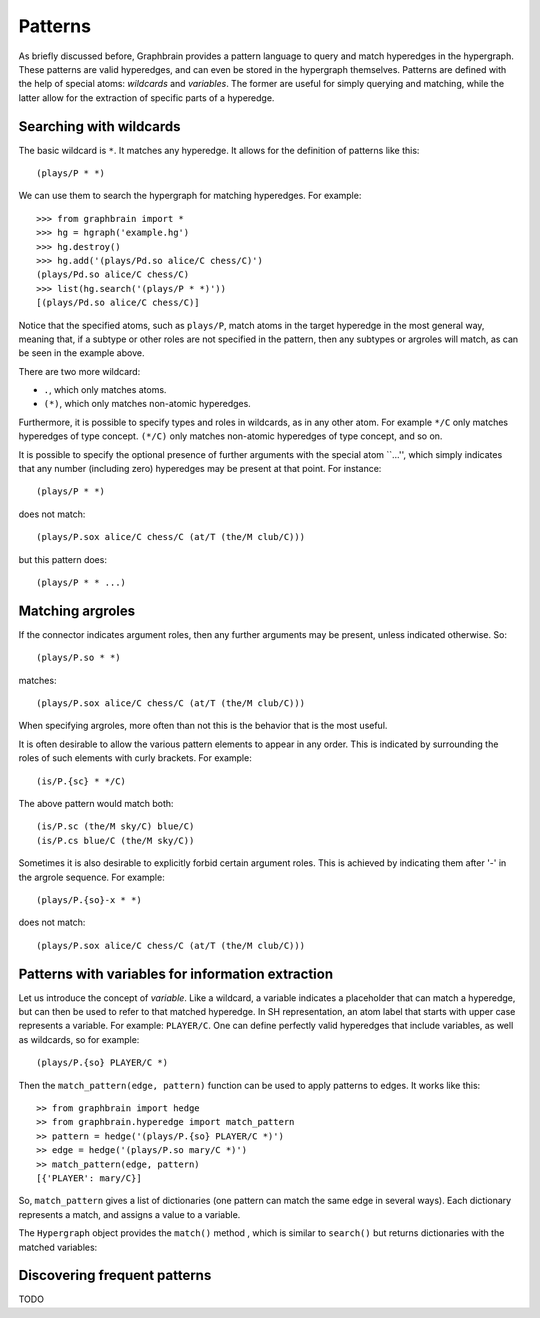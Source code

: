 ========
Patterns
========


As briefly discussed before, Graphbrain provides a pattern language to query and match hyperedges in the hypergraph. These patterns are valid hyperedges, and can even be stored in the hypergraph themselves. Patterns are defined with the help of special atoms: *wildcards* and *variables*. The former are useful for simply querying and matching, while the latter allow for the extraction of specific parts of a hyperedge.


Searching with wildcards
========================

The basic wildcard is ``*``. It matches any hyperedge. It allows for the definition of patterns like this::

   (plays/P * *)

We can use them to search the hypergraph for matching hyperedges. For example::

   >>> from graphbrain import *
   >>> hg = hgraph('example.hg')
   >>> hg.destroy()
   >>> hg.add('(plays/Pd.so alice/C chess/C)')
   (plays/Pd.so alice/C chess/C)
   >>> list(hg.search('(plays/P * *)'))
   [(plays/Pd.so alice/C chess/C)]

Notice that the specified atoms, such as ``plays/P``, match atoms in the target hyperedge in the most general way, meaning that, if a subtype or other roles are not specified in the pattern, then any subtypes or argroles will match, as can be seen in the example above.

There are two more wildcard:

- ``.``, which only matches atoms.
- ``(*)``, which only matches non-atomic hyperedges.

Furthermore, it is possible to specify types and roles in wildcards, as in any other atom. For example ``*/C`` only matches hyperedges of type concept. ``(*/C)`` only matches non-atomic hyperedges of type concept, and so on.

It is possible to specify the optional presence of further arguments with the special atom ``...'', which simply indicates that any number (including zero) hyperedges may be present at that point. For instance::

   (plays/P * *)

does not match::

   (plays/P.sox alice/C chess/C (at/T (the/M club/C)))

but this pattern does::

   (plays/P * * ...)


Matching argroles
=================

If the connector indicates argument roles, then any further arguments may be present, unless indicated otherwise. So::

   (plays/P.so * *)

matches::

   (plays/P.sox alice/C chess/C (at/T (the/M club/C)))

When specifying argroles, more often than not this is the behavior that is the most useful. 

It is often desirable to allow the various pattern elements to appear in any order. This is indicated by surrounding the roles of such elements with curly brackets. For example::

   (is/P.{sc} * */C)

The above pattern would match both::

   (is/P.sc (the/M sky/C) blue/C)
   (is/P.cs blue/C (the/M sky/C))

Sometimes it is also desirable to explicitly forbid certain argument roles. This is achieved by indicating them after '-' in the argrole sequence. For example::

   (plays/P.{so}-x * *)

does not match::

   (plays/P.sox alice/C chess/C (at/T (the/M club/C)))


Patterns with variables for information extraction
==================================================

Let us introduce the concept of *variable*. Like a wildcard, a variable indicates a placeholder that can match a hyperedge, but can then be used to refer to that matched hyperedge. In SH representation, an atom label that starts with upper case represents a variable. For example: ``PLAYER/C``. One can define perfectly valid hyperedges that include variables, as well as wildcards, so for example::

   (plays/P.{so} PLAYER/C *)

Then the ``match_pattern(edge, pattern)`` function can be used to apply patterns to edges. It works like this::

   >> from graphbrain import hedge
   >> from graphbrain.hyperedge import match_pattern
   >> pattern = hedge('(plays/P.{so} PLAYER/C *)')
   >> edge = hedge('(plays/P.so mary/C *)')
   >> match_pattern(edge, pattern)
   [{'PLAYER': mary/C}]

So, ``match_pattern`` gives a list of dictionaries (one pattern can match the same edge in several ways). Each dictionary represents a match, and assigns a value to a variable.

The ``Hypergraph`` object provides the ``match()`` method , which is similar to ``search()`` but returns dictionaries with the matched variables::


Discovering frequent patterns
=============================

TODO